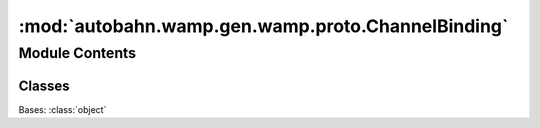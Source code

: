 :mod:`autobahn.wamp.gen.wamp.proto.ChannelBinding`
==================================================

.. py:module:: autobahn.wamp.gen.wamp.proto.ChannelBinding


Module Contents
---------------

Classes
~~~~~~~

.. autoapisummary::

   autobahn.wamp.gen.wamp.proto.ChannelBinding.ChannelBinding



.. class:: ChannelBinding

   Bases: :class:`object`

   .. attribute:: NONE
      :annotation: = 0

      

   .. attribute:: TLS_UNIQUE
      :annotation: = 1

      


